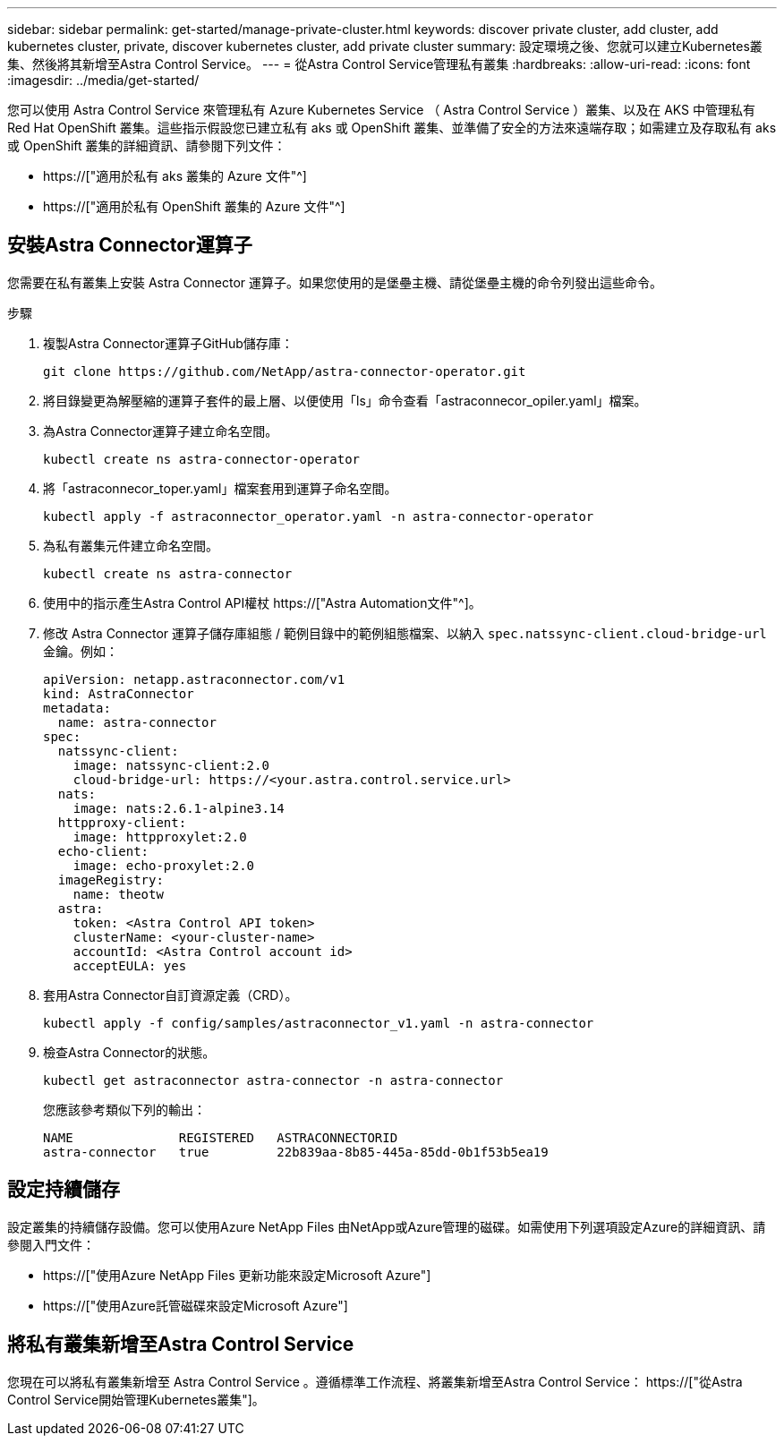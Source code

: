 ---
sidebar: sidebar 
permalink: get-started/manage-private-cluster.html 
keywords: discover private cluster, add cluster, add kubernetes cluster, private, discover kubernetes cluster, add private cluster 
summary: 設定環境之後、您就可以建立Kubernetes叢集、然後將其新增至Astra Control Service。 
---
= 從Astra Control Service管理私有叢集
:hardbreaks:
:allow-uri-read: 
:icons: font
:imagesdir: ../media/get-started/


[role="lead"]
您可以使用 Astra Control Service 來管理私有 Azure Kubernetes Service （ Astra Control Service ）叢集、以及在 AKS 中管理私有 Red Hat OpenShift 叢集。這些指示假設您已建立私有 aks 或 OpenShift 叢集、並準備了安全的方法來遠端存取；如需建立及存取私有 aks 或 OpenShift 叢集的詳細資訊、請參閱下列文件：

* https://["適用於私有 aks 叢集的 Azure 文件"^]
* https://["適用於私有 OpenShift 叢集的 Azure 文件"^]




== 安裝Astra Connector運算子

您需要在私有叢集上安裝 Astra Connector 運算子。如果您使用的是堡壘主機、請從堡壘主機的命令列發出這些命令。

.步驟
. 複製Astra Connector運算子GitHub儲存庫：
+
[source, console]
----
git clone https://github.com/NetApp/astra-connector-operator.git
----
. 將目錄變更為解壓縮的運算子套件的最上層、以便使用「ls」命令查看「astraconnecor_opiler.yaml」檔案。
. 為Astra Connector運算子建立命名空間。
+
[source, console]
----
kubectl create ns astra-connector-operator
----
. 將「astraconnecor_toper.yaml」檔案套用到運算子命名空間。
+
[source, console]
----
kubectl apply -f astraconnector_operator.yaml -n astra-connector-operator
----
. 為私有叢集元件建立命名空間。
+
[source, console]
----
kubectl create ns astra-connector
----
. 使用中的指示產生Astra Control API權杖 https://["Astra Automation文件"^]。
. 修改 Astra Connector 運算子儲存庫組態 / 範例目錄中的範例組態檔案、以納入 `spec.natssync-client.cloud-bridge-url` 金鑰。例如：
+
[listing]
----
apiVersion: netapp.astraconnector.com/v1
kind: AstraConnector
metadata:
  name: astra-connector
spec:
  natssync-client:
    image: natssync-client:2.0
    cloud-bridge-url: https://<your.astra.control.service.url>
  nats:
    image: nats:2.6.1-alpine3.14
  httpproxy-client:
    image: httpproxylet:2.0
  echo-client:
    image: echo-proxylet:2.0
  imageRegistry:
    name: theotw
  astra:
    token: <Astra Control API token>
    clusterName: <your-cluster-name>
    accountId: <Astra Control account id>
    acceptEULA: yes
----
. 套用Astra Connector自訂資源定義（CRD）。
+
[source, console]
----
kubectl apply -f config/samples/astraconnector_v1.yaml -n astra-connector
----
. 檢查Astra Connector的狀態。
+
[source, console]
----
kubectl get astraconnector astra-connector -n astra-connector
----
+
您應該參考類似下列的輸出：

+
[source, console]
----
NAME              REGISTERED   ASTRACONNECTORID
astra-connector   true         22b839aa-8b85-445a-85dd-0b1f53b5ea19
----




== 設定持續儲存

設定叢集的持續儲存設備。您可以使用Azure NetApp Files 由NetApp或Azure管理的磁碟。如需使用下列選項設定Azure的詳細資訊、請參閱入門文件：

* https://["使用Azure NetApp Files 更新功能來設定Microsoft Azure"]
* https://["使用Azure託管磁碟來設定Microsoft Azure"]




== 將私有叢集新增至Astra Control Service

您現在可以將私有叢集新增至 Astra Control Service 。遵循標準工作流程、將叢集新增至Astra Control Service： https://["從Astra Control Service開始管理Kubernetes叢集"]。

